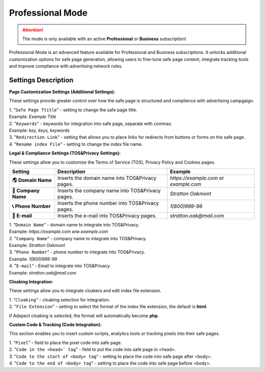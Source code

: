 Professional Mode
=================

.. attention::
 The mode is only available with an active **Professional** or **Business** subscription!

Professional Mode is an advanced feature available for Professional and Business subscriptions. It unlocks additional customization options for safe page generation, allowing users to fine-tune safe page content, integrate tracking tools and improve compliance with advertising network rules.

Settings Description
--------------------

**Page Customization Settings (Additional Settings):**

These settings provide greater control over how the safe page is structured and complience with advertising campgaign. 

| 1. "``Safe Page Ttitle``" - setting to change the safe page title.
| Example: *Example Title*

| 2. "``Keywords``" - keywords for integration into safe page, separate with commas.
| Example: *key, keys, keywords*

| 3. "``Redirection Link``" - setting that allows you to place links for redirects from buttons or forms on the safe page.

| 4. "``Rename index File``" - setting to change the index file name.

**Legal & Compliance Settings (TOS&Privacy Settings):**

These settings allow you to customize the Terms of Service (TOS), Privacy Policy and Cookies pages. 

.. list-table::
   :header-rows: 1
   :stub-columns: 1

   * - Setting
     - Description
     - Example
   * - 🌎 **Domain Name**
     - Inserts the domain name into TOS&Privacy pages.
     - `https://example.com` or `example.com`
   * - 🏢 **Company Name**
     - Inserts the company name into TOS&Privacy pages. 
     - `Stratton Oakmont`
   * - 📞 **Phone Number**
     - Inserts the phone number into TOS&Privacy pages.
     - `1(800)999-99`
   * - 📧 **E-mail**
     - Inserts the e-mail into TOS&Privacy pages. 
     - `stratton.oak@mail.com` 

| 1. "``Domain Name``" - domain name to integrate into TOS&Privacy.
| Example: *https://example.com* или *example.com*

| 2. "``Company Name``" - company name to integrate into TOS&Privacy.
| Example: *Stratton Oakmont*

| 3. "``Phone Number``" - phone number to integrate into TOS&Privacy.
| Example: *1(800)999-99*

| 4. "``E-mail``" - Email to integrate into TOS&Privacy.
| Example: *stratton.oak@mail.com*

**Cloaking Integration:**

These settings allow you to integrate cloakers and edit index file extension.

| 1. "``Cloaking``" - cloaking selection for integration.

| 2. "``File Extension``" - setting to select the format of the index file extension, the default is **html**.
If Adspect cloaking is selected, the format will automatically become **php**.

**Custom Code & Tracking (Code Integration):**

This section enables you to insert custom scripts, analytics tools or tracking pixels into their safe pages.

| 1. "``Pixel``" - field to place the pixel code into safe page.

| 2. "``Code in the <head>` tag``" - field to put the code into safe page in <head>.

| 3. "``Code to the start of <body> tag``" - setting to place the code into safe page after <body>.

| 4. "``Code to the end of <body> tag``" - setting to place the code into safe page before <body>.